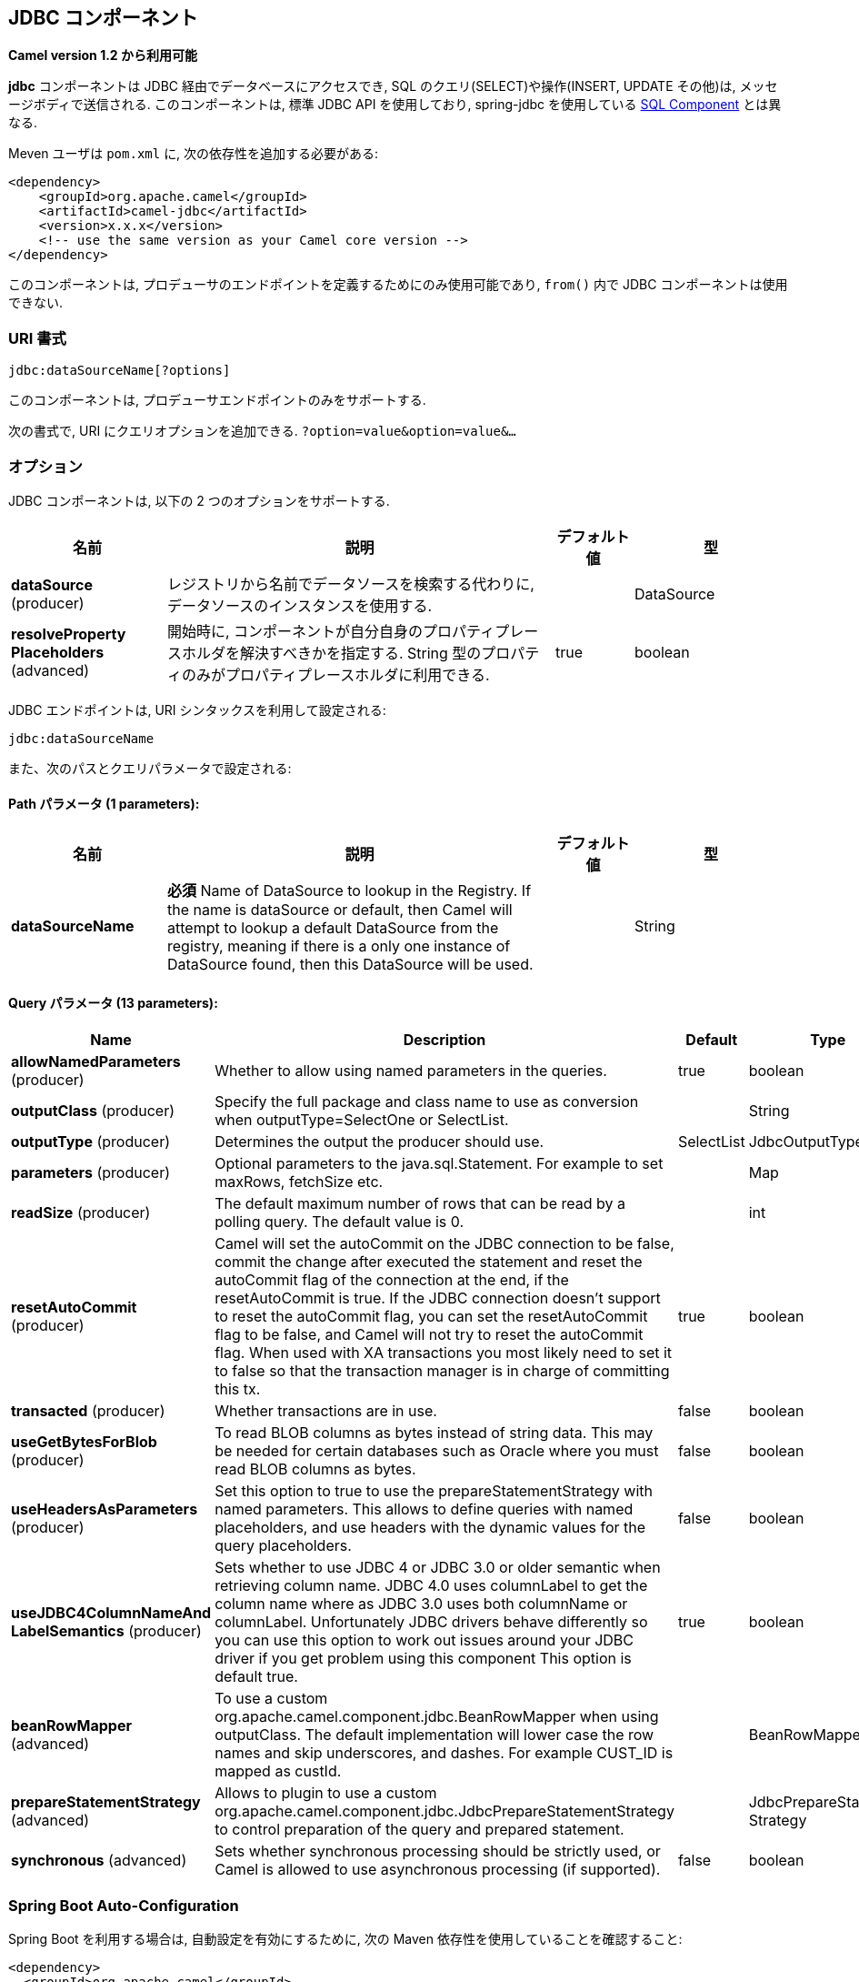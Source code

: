 [[jdbc-component]]
== JDBC コンポーネント

*Camel version 1.2 から利用可能*

*jdbc* コンポーネントは JDBC 経由でデータベースにアクセスでき, 
SQL のクエリ(SELECT)や操作(INSERT, UPDATE その他)は, メッセージボディで送信される.
このコンポーネントは, 標準 JDBC API を使用しており, 
spring-jdbc を使用している <<sql-component,SQL Component>> とは異なる.

Meven ユーザは `pom.xml` に, 次の依存性を追加する必要がある:

[source,xml]
----
<dependency>
    <groupId>org.apache.camel</groupId>
    <artifactId>camel-jdbc</artifactId>
    <version>x.x.x</version>
    <!-- use the same version as your Camel core version -->
</dependency>
----

このコンポーネントは, プロデューサのエンドポイントを定義するためにのみ使用可能であり,
`from()` 内で JDBC コンポーネントは使用できない.

=== URI 書式

[source,text]
----
jdbc:dataSourceName[?options]
----

このコンポーネントは, プロデューサエンドポイントのみをサポートする.

次の書式で, URI にクエリオプションを追加できる.
`?option=value&option=value&...`

=== オプション

// component options: START
JDBC コンポーネントは, 以下の 2 つのオプションをサポートする.



[width="100%",cols="2,5,^1,2",options="header"]
|===
| 名前 | 説明 | デフォルト値 | 型
| *dataSource* (producer) | レジストリから名前でデータソースを検索する代わりに, データソースのインスタンスを使用する. |  | DataSource
| *resolveProperty Placeholders* (advanced) | 開始時に, コンポーネントが自分自身のプロパティプレースホルダを解決すべきかを指定する. String 型のプロパティのみがプロパティプレースホルダに利用できる. | true | boolean
|===
// component options: END






// endpoint options: START
JDBC エンドポイントは, URI シンタックスを利用して設定される:

----
jdbc:dataSourceName
----

また、次のパスとクエリパラメータで設定される:

==== Path パラメータ (1 parameters):


[width="100%",cols="2,5,^1,2",options="header"]
|===
| 名前 | 説明 | デフォルト値 | 型
| *dataSourceName* | *必須* Name of DataSource to lookup in the Registry. If the name is dataSource or default, then Camel will attempt to lookup a default DataSource from the registry, meaning if there is a only one instance of DataSource found, then this DataSource will be used. |  | String
|===


==== Query パラメータ (13 parameters):


[width="100%",cols="2,5,^1,2",options="header"]
|===
| Name | Description | Default | Type
| *allowNamedParameters* (producer) | Whether to allow using named parameters in the queries. | true | boolean
| *outputClass* (producer) | Specify the full package and class name to use as conversion when outputType=SelectOne or SelectList. |  | String
| *outputType* (producer) | Determines the output the producer should use. | SelectList | JdbcOutputType
| *parameters* (producer) | Optional parameters to the java.sql.Statement. For example to set maxRows, fetchSize etc. |  | Map
| *readSize* (producer) | The default maximum number of rows that can be read by a polling query. The default value is 0. |  | int
| *resetAutoCommit* (producer) | Camel will set the autoCommit on the JDBC connection to be false, commit the change after executed the statement and reset the autoCommit flag of the connection at the end, if the resetAutoCommit is true. If the JDBC connection doesn't support to reset the autoCommit flag, you can set the resetAutoCommit flag to be false, and Camel will not try to reset the autoCommit flag. When used with XA transactions you most likely need to set it to false so that the transaction manager is in charge of committing this tx. | true | boolean
| *transacted* (producer) | Whether transactions are in use. | false | boolean
| *useGetBytesForBlob* (producer) | To read BLOB columns as bytes instead of string data. This may be needed for certain databases such as Oracle where you must read BLOB columns as bytes. | false | boolean
| *useHeadersAsParameters* (producer) | Set this option to true to use the prepareStatementStrategy with named parameters. This allows to define queries with named placeholders, and use headers with the dynamic values for the query placeholders. | false | boolean
| *useJDBC4ColumnNameAnd LabelSemantics* (producer) | Sets whether to use JDBC 4 or JDBC 3.0 or older semantic when retrieving column name. JDBC 4.0 uses columnLabel to get the column name where as JDBC 3.0 uses both columnName or columnLabel. Unfortunately JDBC drivers behave differently so you can use this option to work out issues around your JDBC driver if you get problem using this component This option is default true. | true | boolean
| *beanRowMapper* (advanced) | To use a custom org.apache.camel.component.jdbc.BeanRowMapper when using outputClass. The default implementation will lower case the row names and skip underscores, and dashes. For example CUST_ID is mapped as custId. |  | BeanRowMapper
| *prepareStatementStrategy* (advanced) | Allows to plugin to use a custom org.apache.camel.component.jdbc.JdbcPrepareStatementStrategy to control preparation of the query and prepared statement. |  | JdbcPrepareStatement Strategy
| *synchronous* (advanced) | Sets whether synchronous processing should be strictly used, or Camel is allowed to use asynchronous processing (if supported). | false | boolean
|===
// endpoint options: END

// spring-boot-auto-configure options: START
=== Spring Boot Auto-Configuration

Spring Boot を利用する場合は, 自動設定を有効にするために, 次の Maven 依存性を使用していることを確認すること:

[source,xml]
----
<dependency>
  <groupId>org.apache.camel</groupId>
  <artifactId>camel-jdbc-starter</artifactId>
  <version>x.x.x</version>
  <!-- use the same version as your Camel core version -->
</dependency>
----


このコンポーネントは, 以下の 3 つのオプションをサポートする.



[width="100%",cols="2,5,^1,2",options="header"]
|===
| Name | Description | Default | Type
| *camel.component.jdbc.data-source* | To use the DataSource instance instead of looking up the data source by name from the registry. The option is a javax.sql.DataSource type. |  | String
| *camel.component.jdbc.enabled* | Enable jdbc component | true | Boolean
| *camel.component.jdbc.resolve-property-placeholders* | Whether the component should resolve property placeholders on itself when starting. Only properties which are of String type can use property placeholders. | true | Boolean
|===
// spring-boot-auto-configure options: END

=== 結果

デフォルトでは, 結果は `ArrayList<HashMap<String, Object>>` として OUT ボディ内に設定されて返却される.
`List` オブジェクトは行のリストを含んでおり, `Map` はカラム名として `String` を保持した各行の値を含んでいる.
結果を制御するために, オプションの `outputType` が使用できる.

*注意:* このコンポーネントは, `Map` 内でキーとしてカラム名を返却するために `ResultSetMetaData` を取得する.

==== Message ヘッダ

[width="100%",cols="10%,90%",options="header",]
|===
|Header |Description

|`CamelJdbcRowCount` |If the query is a `SELECT`, query the row count is returned in this OUT
header.

|`CamelJdbcUpdateCount` |If the query is an `UPDATE`, query the update count is returned in this
OUT header.

|`CamelGeneratedKeysRows` |*Camel 2.10:* Rows that contains the generated kets.

|`CamelGeneratedKeysRowCount` |*Camel 2.10:* The number of rows in the header that contains generated
keys.

|`CamelJdbcColumnNames` |*Camel 2.11.1:* The column names from the ResultSet as a `java.util.Set`
type.

|`CamelJdbcParametes` |*Camel 2.12:* A `java.util.Map` which has the headers to be used if
`useHeadersAsParameters` has been enabled.
|===

=== キーの生成

*Camel 2.10 から利用可能*

INSERT 文を使ってデータを挿入すると, RDBMS は自動生成されたキーをサポートする場合がある.
<<jdbc-component,JDBC>> プロデューサに, 自動生成されたキーをヘッダに設定して返却するように指定することが可能である. +
そのためには, ヘッダに `CamelRetrieveGeneratedKeys=true` を設定する.
この設定により, 自動生成されたキーは上記の表のキーと共にヘッダに設定されて返却される。

より詳細な情報は
https://svn.apache.org/repos/asf/camel/trunk/components/camel-jdbc/src/test/java/org/apache/camel/component/jdbc/JdbcGeneratedKeysTest.java[unit
test] を参照すること.

自動生成キーを使用することは, 名前付きパラメータと同時には機能しない.

=== 名前付きパラメータの使用

*Camel 2.12 から利用可能*

In the given route below, we want to get all the projects from the
projects table. Notice the SQL query has 2 named parameters, :?lic and
:?min. +
 Camel will then lookup these parameters from the message headers.
Notice in the example above we set two headers with constant value
 for the named parameters:

[source,java]
----
  from("direct:projects")
     .setHeader("lic", constant("ASF"))
     .setHeader("min", constant(123))
     .setBody("select * from projects where license = :?lic and id > :?min order by id")
     .to("jdbc:myDataSource?useHeadersAsParameters=true")
----

You can also store the header values in a `java.util.Map` and store the
map on the headers with the key `CamelJdbcParameters`.

=== Samples

In the following example, we fetch the rows from the customer table.

First we register our datasource in the Camel registry as `testdb`:

Then we configure a route that routes to the JDBC component, so the SQL
will be executed. Note how we refer to the `testdb` datasource that was
bound in the previous step:

Or you can create a `DataSource` in Spring like this:

We create an endpoint, add the SQL query to the body of the IN message,
and then send the exchange. The result of the query is returned in the
OUT body:

If you want to work on the rows one by one instead of the entire
ResultSet at once you need to use the Splitter EIP
such as:

[source,java]
----
from("direct:hello")
// here we split the data from the testdb into new messages one by one
// so the mock endpoint will receive a message per row in the table
// the StreamList option allows to stream the result of the query without creating a List of rows
// and notice we also enable streaming mode on the splitter
.to("jdbc:testdb?outputType=StreamList")
  .split(body()).streaming()
  .to("mock:result");
----

=== Sample - Polling the database every minute

If we want to poll a database using the JDBC component, we need to
combine it with a polling scheduler such as the <<timer-component,Timer>>
or <<quartz-component,Quartz>> etc. In the following example, we retrieve
data from the database every 60 seconds:

[source,java]
----
from("timer://foo?period=60000")
  .setBody(constant("select * from customer"))
  .to("jdbc:testdb")
  .to("activemq:queue:customers");
----

=== Sample - Move Data Between Data Sources

A common use case is to query for data, process it and move it to
another data source (ETL operations). In the following example, we
retrieve new customer records from the source table every hour,
filter/transform them and move them to a destination table:

[source,java]
----
from("timer://MoveNewCustomersEveryHour?period=3600000")
    .setBody(constant("select * from customer where create_time > (sysdate-1/24)"))
    .to("jdbc:testdb")
    .split(body())
        .process(new MyCustomerProcessor()) //filter/transform results as needed
        .setBody(simple("insert into processed_customer values('${body[ID]}','${body[NAME]}')"))
        .to("jdbc:testdb");
----

